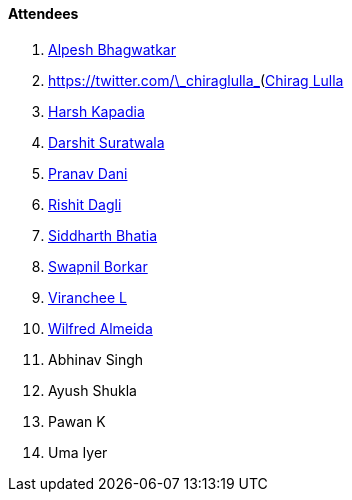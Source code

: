 ==== Attendees

. link:https://x.com/Alpastx[Alpesh Bhagwatkar^]
. link:[https://twitter.com/\\_chiraglulla_](https://twitter.com/%5C%5C_chiraglulla_)[Chirag Lulla^]
. link:https://twitter.com/harshgkapadia[Harsh Kapadia^]
. link:https://twitter.com/DSdatsme[Darshit Suratwala^]
. link:https://twitter.com/PranavDani3[Pranav Dani^]
. link:https://twitter.com/rishit_dagli[Rishit Dagli^]
. link:https://twitter.com/Darth_Sid512[Siddharth Bhatia^]
. link:https://twitter.com/swpnlbrkr[Swapnil Borkar^]
. link:https://twitter.com/code_magician[Viranchee L^]
. link:https://twitter.com/WilfredAlmeida_[Wilfred Almeida^]
. Abhinav Singh
. Ayush Shukla
. Pawan K
. Uma Iyer
